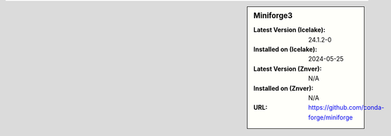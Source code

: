 .. sidebar:: Miniforge3

   :Latest Version (Icelake): 24.1.2-0
   :Installed on (Icelake): 2024-05-25
   :Latest Version (Znver): N/A
   :Installed on (Znver): N/A
   :URL: https://github.com/conda-forge/miniforge
